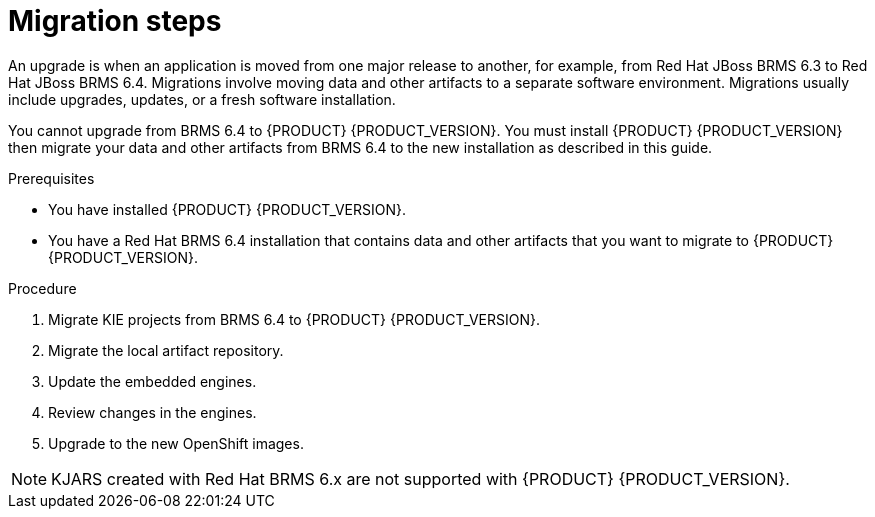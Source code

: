 [id='migration-steps-proc']
= Migration steps

An upgrade is when an application is moved from one major release to another, for example, from Red Hat JBoss BRMS 6.3 to Red Hat JBoss BRMS 6.4. Migrations involve moving data and other artifacts to a separate software environment. Migrations usually include upgrades, updates, or a fresh software installation. 

You cannot upgrade from BRMS 6.4 to {PRODUCT} {PRODUCT_VERSION}. You must install {PRODUCT} {PRODUCT_VERSION} then migrate your data and other artifacts from BRMS 6.4 to the new installation as described in this guide.

.Prerequisites
* You have installed {PRODUCT} {PRODUCT_VERSION}.
* You have a Red Hat BRMS 6.4 installation that contains data and other artifacts that you want to migrate to {PRODUCT} {PRODUCT_VERSION}.

.Procedure
. Migrate KIE projects from BRMS 6.4 to {PRODUCT} {PRODUCT_VERSION}.
. Migrate the local artifact repository.
. Update the embedded engines.
. Review changes in the engines.
. Upgrade to the new OpenShift images.

[NOTE]
====
KJARS created with Red Hat BRMS 6.x are not supported with {PRODUCT} {PRODUCT_VERSION}.
====


